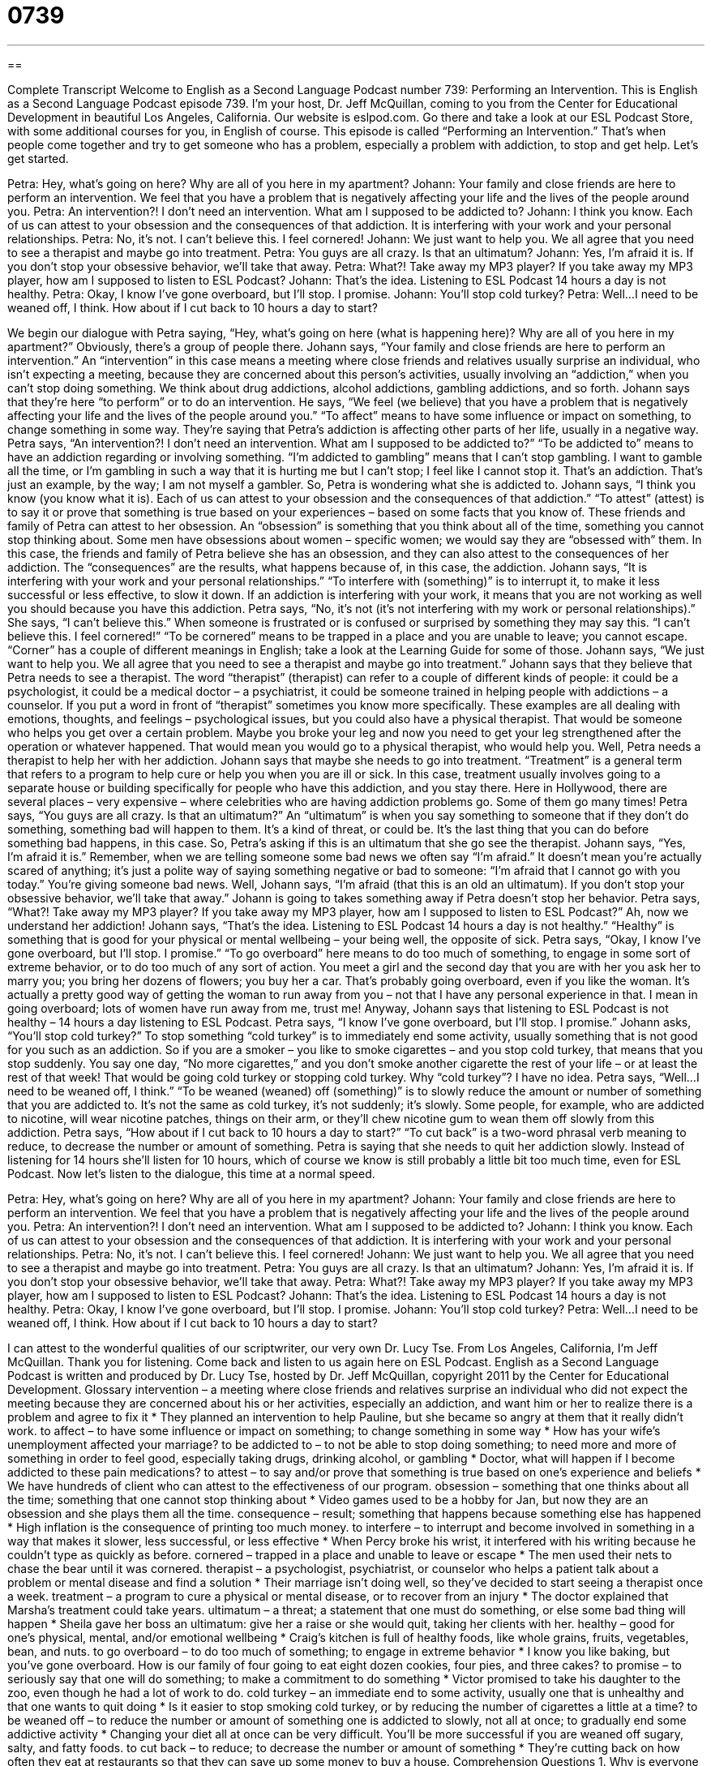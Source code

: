 = 0739
:toc: left
:toclevels: 3
:sectnums:
:stylesheet: ../../../myAdocCss.css

'''

== 

Complete Transcript
Welcome to English as a Second Language Podcast number 739: Performing an Intervention.
This is English as a Second Language Podcast episode 739. I’m your host, Dr. Jeff McQuillan, coming to you from the Center for Educational Development in beautiful Los Angeles, California.
Our website is eslpod.com. Go there and take a look at our ESL Podcast Store, with some additional courses for you, in English of course.
This episode is called “Performing an Intervention.” That’s when people come together and try to get someone who has a problem, especially a problem with addiction, to stop and get help. Let’s get started.
[start of dialogue]
Petra: Hey, what’s going on here? Why are all of you here in my apartment?
Johann: Your family and close friends are here to perform an intervention. We feel that you have a problem that is negatively affecting your life and the lives of the people around you.
Petra: An intervention?! I don’t need an intervention. What am I supposed to be addicted to?
Johann: I think you know. Each of us can attest to your obsession and the consequences of that addiction. It is interfering with your work and your personal relationships.
Petra: No, it’s not. I can’t believe this. I feel cornered!
Johann: We just want to help you. We all agree that you need to see a therapist and maybe go into treatment.
Petra: You guys are all crazy. Is that an ultimatum?
Johann: Yes, I’m afraid it is. If you don’t stop your obsessive behavior, we’ll take that away.
Petra: What?! Take away my MP3 player? If you take away my MP3 player, how am I supposed to listen to ESL Podcast?
Johann: That’s the idea. Listening to ESL Podcast 14 hours a day is not healthy.
Petra: Okay, I know I’ve gone overboard, but I’ll stop. I promise.
Johann: You’ll stop cold turkey?
Petra: Well…I need to be weaned off, I think. How about if I cut back to 10 hours a day to start?
[end of dialogue]
We begin our dialogue with Petra saying, “Hey, what’s going on here (what is happening here)? Why are all of you here in my apartment?” Obviously, there’s a group of people there. Johann says, “Your family and close friends are here to perform an intervention.” An “intervention” in this case means a meeting where close friends and relatives usually surprise an individual, who isn’t expecting a meeting, because they are concerned about this person’s activities, usually involving an “addiction,” when you can’t stop doing something. We think about drug addictions, alcohol addictions, gambling addictions, and so forth. Johann says that they’re here “to perform” or to do an intervention. He says, “We feel (we believe) that you have a problem that is negatively affecting your life and the lives of the people around you.” “To affect” means to have some influence or impact on something, to change something in some way. They’re saying that Petra’s addiction is affecting other parts of her life, usually in a negative way.
Petra says, “An intervention?! I don’t need an intervention. What am I supposed to be addicted to?” “To be addicted to” means to have an addiction regarding or involving something. “I’m addicted to gambling” means that I can’t stop gambling. I want to gamble all the time, or I’m gambling in such a way that it is hurting me but I can’t stop; I feel like I cannot stop it. That’s an addiction. That’s just an example, by the way; I am not myself a gambler.
So, Petra is wondering what she is addicted to. Johann says, “I think you know (you know what it is). Each of us can attest to your obsession and the consequences of that addiction.” “To attest” (attest) is to say it or prove that something is true based on your experiences – based on some facts that you know of. These friends and family of Petra can attest to her obsession. An “obsession” is something that you think about all of the time, something you cannot stop thinking about. Some men have obsessions about women – specific women; we would say they are “obsessed with” them. In this case, the friends and family of Petra believe she has an obsession, and they can also attest to the consequences of her addiction. The “consequences” are the results, what happens because of, in this case, the addiction. Johann says, “It is interfering with your work and your personal relationships.” “To interfere with (something)” is to interrupt it, to make it less successful or less effective, to slow it down. If an addiction is interfering with your work, it means that you are not working as well you should because you have this addiction.
Petra says, “No, it’s not (it’s not interfering with my work or personal relationships).” She says, “I can’t believe this.” When someone is frustrated or is confused or surprised by something they may say this. “I can’t believe this. I feel cornered!” “To be cornered” means to be trapped in a place and you are unable to leave; you cannot escape. “Corner” has a couple of different meanings in English; take a look at the Learning Guide for some of those.
Johann says, “We just want to help you. We all agree that you need to see a therapist and maybe go into treatment.” Johann says that they believe that Petra needs to see a therapist. The word “therapist” (therapist) can refer to a couple of different kinds of people: it could be a psychologist, it could be a medical doctor – a psychiatrist, it could be someone trained in helping people with addictions – a counselor. If you put a word in front of “therapist” sometimes you know more specifically. These examples are all dealing with emotions, thoughts, and feelings – psychological issues, but you could also have a physical therapist. That would be someone who helps you get over a certain problem. Maybe you broke your leg and now you need to get your leg strengthened after the operation or whatever happened. That would mean you would go to a physical therapist, who would help you.
Well, Petra needs a therapist to help her with her addiction. Johann says that maybe she needs to go into treatment. “Treatment” is a general term that refers to a program to help cure or help you when you are ill or sick. In this case, treatment usually involves going to a separate house or building specifically for people who have this addiction, and you stay there. Here in Hollywood, there are several places – very expensive – where celebrities who are having addiction problems go. Some of them go many times!
Petra says, “You guys are all crazy. Is that an ultimatum?” An “ultimatum” is when you say something to someone that if they don’t do something, something bad will happen to them. It’s a kind of threat, or could be. It’s the last thing that you can do before something bad happens, in this case.
So, Petra’s asking if this is an ultimatum that she go see the therapist. Johann says, “Yes, I’m afraid it is.” Remember, when we are telling someone some bad news we often say “I’m afraid.” It doesn’t mean you’re actually scared of anything; it’s just a polite way of saying something negative or bad to someone: “I’m afraid that I cannot go with you today.” You’re giving someone bad news. Well, Johann says, “I’m afraid (that this is an old an ultimatum). If you don’t stop your obsessive behavior, we’ll take that away.”
Johann is going to takes something away if Petra doesn’t stop her behavior. Petra says, “What?! Take away my MP3 player? If you take away my MP3 player, how am I supposed to listen to ESL Podcast?” Ah, now we understand her addiction! Johann says, “That’s the idea. Listening to ESL Podcast 14 hours a day is not healthy.” “Healthy” is something that is good for your physical or mental wellbeing – your being well, the opposite of sick. Petra says, “Okay, I know I’ve gone overboard, but I’ll stop. I promise.” “To go overboard” here means to do too much of something, to engage in some sort of extreme behavior, or to do too much of any sort of action. You meet a girl and the second day that you are with her you ask her to marry you; you bring her dozens of flowers; you buy her a car. That’s probably going overboard, even if you like the woman. It’s actually a pretty good way of getting the woman to run away from you – not that I have any personal experience in that. I mean in going overboard; lots of women have run away from me, trust me!
Anyway, Johann says that listening to ESL Podcast is not healthy – 14 hours a day listening to ESL Podcast. Petra says, “I know I’ve gone overboard, but I’ll stop. I promise.” Johann asks, “You’ll stop cold turkey?” To stop something “cold turkey” is to immediately end some activity, usually something that is not good for you such as an addiction. So if you are a smoker – you like to smoke cigarettes – and you stop cold turkey, that means that you stop suddenly. You say one day, “No more cigarettes,” and you don’t smoke another cigarette the rest of your life – or at least the rest of that week! That would be going cold turkey or stopping cold turkey. Why “cold turkey”? I have no idea.
Petra says, “Well…I need to be weaned off, I think.” “To be weaned (weaned) off (something)” is to slowly reduce the amount or number of something that you are addicted to. It’s not the same as cold turkey, it’s not suddenly; it’s slowly. Some people, for example, who are addicted to nicotine, will wear nicotine patches, things on their arm, or they’ll chew nicotine gum to wean them off slowly from this addiction. Petra says, “How about if I cut back to 10 hours a day to start?” “To cut back” is a two-word phrasal verb meaning to reduce, to decrease the number or amount of something. Petra is saying that she needs to quit her addiction slowly. Instead of listening for 14 hours she’ll listen for 10 hours, which of course we know is still probably a little bit too much time, even for ESL Podcast.
Now let’s listen to the dialogue, this time at a normal speed.
[start of dialogue]
Petra: Hey, what’s going on here? Why are all of you here in my apartment?
Johann: Your family and close friends are here to perform an intervention. We feel that you have a problem that is negatively affecting your life and the lives of the people around you.
Petra: An intervention?! I don’t need an intervention. What am I supposed to be addicted to?
Johann: I think you know. Each of us can attest to your obsession and the consequences of that addiction. It is interfering with your work and your personal relationships.
Petra: No, it’s not. I can’t believe this. I feel cornered!
Johann: We just want to help you. We all agree that you need to see a therapist and maybe go into treatment.
Petra: You guys are all crazy. Is that an ultimatum?
Johann: Yes, I’m afraid it is. If you don’t stop your obsessive behavior, we’ll take that away.
Petra: What?! Take away my MP3 player? If you take away my MP3 player, how am I supposed to listen to ESL Podcast?
Johann: That’s the idea. Listening to ESL Podcast 14 hours a day is not healthy.
Petra: Okay, I know I’ve gone overboard, but I’ll stop. I promise.
Johann: You’ll stop cold turkey?
Petra: Well…I need to be weaned off, I think. How about if I cut back to 10 hours a day to start?
[end of dialogue]
I can attest to the wonderful qualities of our scriptwriter, our very own Dr. Lucy Tse.
From Los Angeles, California, I’m Jeff McQuillan. Thank you for listening. Come back and listen to us again here on ESL Podcast.
English as a Second Language Podcast is written and produced by Dr. Lucy Tse, hosted by Dr. Jeff McQuillan, copyright 2011 by the Center for Educational Development.
Glossary
intervention – a meeting where close friends and relatives surprise an individual who did not expect the meeting because they are concerned about his or her activities, especially an addiction, and want him or her to realize there is a problem and agree to fix it
* They planned an intervention to help Pauline, but she became so angry at them that it really didn’t work.
to affect – to have some influence or impact on something; to change something in some way
* How has your wife’s unemployment affected your marriage?
to be addicted to – to not be able to stop doing something; to need more and more of something in order to feel good, especially taking drugs, drinking alcohol, or gambling
* Doctor, what will happen if I become addicted to these pain medications?
to attest – to say and/or prove that something is true based on one’s experience and beliefs
* We have hundreds of client who can attest to the effectiveness of our program.
obsession – something that one thinks about all the time; something that one cannot stop thinking about
* Video games used to be a hobby for Jan, but now they are an obsession and she plays them all the time.
consequence – result; something that happens because something else has happened
* High inflation is the consequence of printing too much money.
to interfere – to interrupt and become involved in something in a way that makes it slower, less successful, or less effective
* When Percy broke his wrist, it interfered with his writing because he couldn’t type as quickly as before.
cornered – trapped in a place and unable to leave or escape
* The men used their nets to chase the bear until it was cornered.
therapist – a psychologist, psychiatrist, or counselor who helps a patient talk about a problem or mental disease and find a solution
* Their marriage isn’t doing well, so they’ve decided to start seeing a therapist once a week.
treatment – a program to cure a physical or mental disease, or to recover from an injury
* The doctor explained that Marsha’s treatment could take years.
ultimatum – a threat; a statement that one must do something, or else some bad thing will happen
* Sheila gave her boss an ultimatum: give her a raise or she would quit, taking her clients with her.
healthy – good for one’s physical, mental, and/or emotional wellbeing
* Craig’s kitchen is full of healthy foods, like whole grains, fruits, vegetables, bean, and nuts.
to go overboard – to do too much of something; to engage in extreme behavior
* I know you like baking, but you’ve gone overboard. How is our family of four going to eat eight dozen cookies, four pies, and three cakes?
to promise – to seriously say that one will do something; to make a commitment to do something
* Victor promised to take his daughter to the zoo, even though he had a lot of work to do.
cold turkey – an immediate end to some activity, usually one that is unhealthy and that one wants to quit doing
* Is it easier to stop smoking cold turkey, or by reducing the number of cigarettes a little at a time?
to be weaned off – to reduce the number or amount of something one is addicted to slowly, not all at once; to gradually end some addictive activity
* Changing your diet all at once can be very difficult. You’ll be more successful if you are weaned off sugary, salty, and fatty foods.
to cut back – to reduce; to decrease the number or amount of something
* They’re cutting back on how often they eat at restaurants so that they can save up some money to buy a house.
Comprehension Questions
1. Why is everyone in Petra’s apartment?
a) Because they haven’t seen her in a long time and they are worried about her.
b) Because they want her to tell them more about ESL Podcast.
c) Because they think she has a serious addiction and they want her to end it.
2. What does Petra mean when she says, “I know I’ve gone overboard”?
a) She’s sorry she lost touch with her friends and family.
b) She realizes that she has been lying to others.
c) She admits she has been listening to ESL Podcast too much.
Answers at bottom.
What Else Does It Mean?
cornered
The word “cornered,” in this podcast, means trapped in a place and unable to leave or escape: “After 17 years of marriage, Qing began to feel cornered and thought about filing for divorce.” The phrase “to push (someone) into a corner” means to put someone in a difficult situation where he or she has few or no choices or options: “Damian’s manager pushed him into a corner, making him work extra hours when he knew Damian wouldn’t be able to quit because so few other jobs are available.” Finally, the phrase “to see (something) out of the corner of (one’s) eye” means to notice something happening to the side, not directly where one is looking, by accident and without moving one’s head: “Tatiana saw something out of the corner of her eye, but when she turned toward it, it wasn’t there anymore.”
to cut back
In this podcast, the phrase “to cut back” means to reduce or decrease the number or amount of something: “Xavier has been in a bad mood lately, because he’s trying to cut back on coffee.” The phrase “to cut in line” means to go in front of other people who have been waiting to do something: “Hey! Did you see that woman cut in line? We’ve been waiting here for hours, and she should have to do the same!” Finally, the phrase “to cut (someone) short” means to interrupt someone and not let that person finish what he or she was saying: “It isn’t nice to cut people short like that. It’s better to say ‘excuse me.’” Finally, the phrase “to cut class” means to not go to a class one is supposed to go to: “The teenagers cut class and went to the movies instead.”
Culture Note
Drinking Over the Holidays
Some American holidays are “associated with” (connected to) “excessive” (too much) “drinking” (consumption of alcohol). This is especially true for “New Year’s Eve” (the evening of December 31st and early in the morning of January 1st), when many people go to parties where there are lots of “alcoholic beverages” (drinks containing alcohol).
Unfortunately, this often “leads to” (causes) “drinking and driving,” where people drive a car while they are “intoxicated” (acting strangely because one has had too much alcohol). Some party “hosts” (the people who organize a party) try to “prevent” (not allow) this by collecting everyone’s keys when they come to the party, so that people cannot drive home unless the host believes it is safe.
Many communities “take steps” (perform actions; do things) to “curb” (reduce or prevent) instances of “DUI” (driving under the influence; driving while intoxicated). For example, many communities offer free taxi services on New Year’s Eve and other holidays. Anyone who has had too much to drink can call a free taxi for a ride home. This is especially common in “college towns” (towns or cities where there are many college students).
Police often set up “checkpoints,” or places on the road where all cars must stop. The police speak with the drivers and, if they “suspect” (think something might be true) the driver has had too much to drink, they might “administer” (perform) a “breath test,” where they ask the driver to breathe into a small machine that determines how much alcohol is in the individual’s “bloodstream” (the flow of blood through one’s body). Drivers who fail the test might be “arrested” (taken to jail) or even has their “driver’s license” (permission to drive) “revoked” (taken away).
Comprehension Answers
1 - c
2 - c